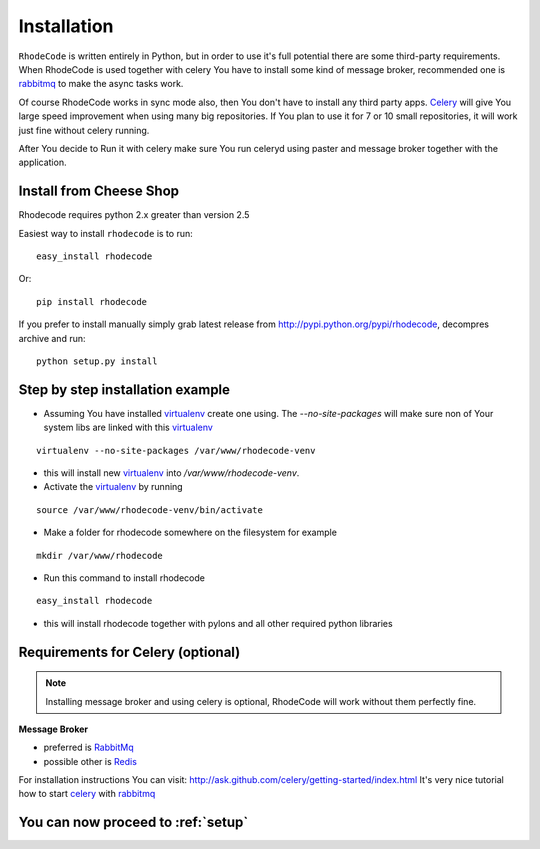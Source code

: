 .. _installation:

Installation
============

``RhodeCode`` is written entirely in Python, but in order to use it's full
potential there are some third-party requirements. When RhodeCode is used 
together with celery You have to install some kind of message broker,
recommended one is rabbitmq_ to make the async tasks work.

Of course RhodeCode works in sync mode also, then You don't have to install
any third party apps. Celery_ will give You large speed improvement when using
many big repositories. If You plan to use it for 7 or 10 small repositories, it
will work just fine without celery running.
   
After You decide to Run it with celery make sure You run celeryd using paster
and message broker together with the application.   

Install from Cheese Shop
------------------------
Rhodecode requires python 2.x greater than version 2.5

Easiest way to install ``rhodecode`` is to run::

 easy_install rhodecode

Or::

 pip install rhodecode

If you prefer to install manually simply grab latest release from
http://pypi.python.org/pypi/rhodecode, decompres archive and run::

   python setup.py install


Step by step installation example
---------------------------------


- Assuming You have installed virtualenv_ create one using. 
  The `--no-site-packages` will make sure non of Your system libs are linked 
  with this virtualenv_  

::

 virtualenv --no-site-packages /var/www/rhodecode-venv

- this will install new virtualenv_ into `/var/www/rhodecode-venv`. 
- Activate the virtualenv_ by running 

::

  source /var/www/rhodecode-venv/bin/activate
     
- Make a folder for rhodecode somewhere on the filesystem for example 

::

  mkdir /var/www/rhodecode
  
    
- Run this command to install rhodecode

::

  easy_install rhodecode 

- this will install rhodecode together with pylons
  and all other required python libraries

Requirements for Celery (optional)
----------------------------------

.. note::
   Installing message broker and using celery is optional, RhodeCode will
   work without them perfectly fine.


**Message Broker** 

- preferred is `RabbitMq <http://www.rabbitmq.com/>`_
- possible other is `Redis <http://code.google.com/p/redis/>`_

For installation instructions You can visit: 
http://ask.github.com/celery/getting-started/index.html
It's very nice tutorial how to start celery_ with rabbitmq_


You can now proceed to :ref:`setup`
-----------------------------------



.. _virtualenv: http://pypi.python.org/pypi/virtualenv  
.. _python: http://www.python.org/
.. _mercurial: http://mercurial.selenic.com/
.. _celery: http://celeryproject.org/
.. _rabbitmq: http://www.rabbitmq.com/